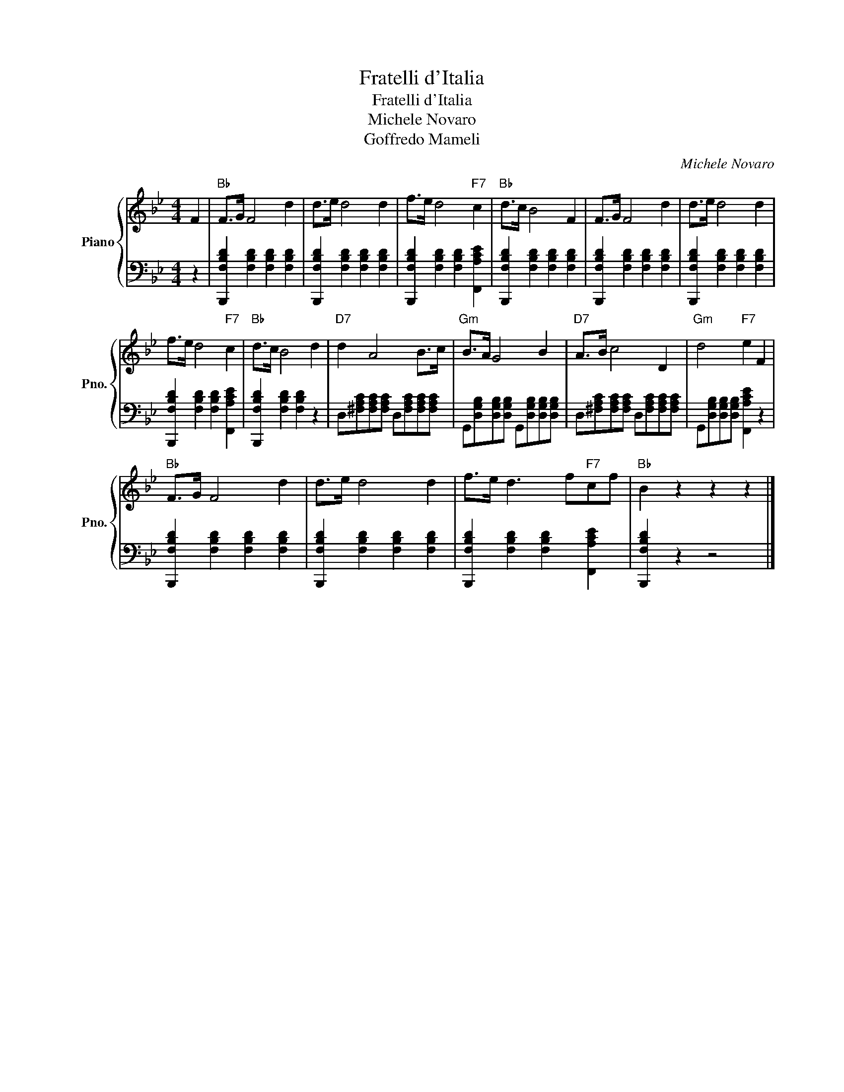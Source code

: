 X:1
T:Fratelli d'Italia
T:Fratelli d'Italia
T:Michele Novaro
T:Goffredo Mameli
C:Michele Novaro
Z:Goffredo Mameli
%%score { 1 | 2 }
L:1/8
M:4/4
K:Bb
V:1 treble nm="Piano" snm="Pno."
V:2 bass 
V:1
 F2 |"Bb" F>G F4 d2 | d>e d4 d2 | f>e d4"F7" c2 |"Bb" d>c B4 F2 | F>G F4 d2 | d>e d4 d2 | %7
 f>e d4"F7" c2 |"Bb" d>c B4 d2 |"D7" d2 A4 B>c |"Gm" B>A G4 B2 |"D7" A>B c4 D2 |"Gm" d4"F7" e2 F2 | %13
"Bb" F>G F4 d2 | d>e d4 d2 | f>e d3 f"F7"cf |"Bb" B2 z2 z2 z2 |] %17
V:2
 z2 | [B,,,F,B,D]2 [F,B,D]2 [F,B,D]2 [F,B,D]2 | [B,,,F,B,D]2 [F,B,D]2 [F,B,D]2 [F,B,D]2 | %3
 [B,,,F,B,D]2 [F,B,D]2 [F,B,D]2 [F,,A,CE]2 | [B,,,F,B,D]2 [F,B,D]2 [F,B,D]2 [F,B,D]2 | %5
 [B,,,F,B,D]2 [F,B,D]2 [F,B,D]2 [F,B,D]2 | [B,,,F,B,D]2 [F,B,D]2 [F,B,D]2 [F,B,D]2 | %7
 [B,,,F,B,D]2 [F,B,D]2 [F,B,D]2 [F,,A,CE]2 | [B,,,F,B,D]2 [F,B,D]2 [F,B,D]2 z2 | %9
 D,[^F,A,C][F,A,C][F,A,C] D,[F,A,C][F,A,C][F,A,C] | %10
 G,,[D,G,B,][D,G,B,][D,G,B,] G,,[D,G,B,][D,G,B,][D,G,B,] | %11
 D,[^F,A,C][F,A,C][F,A,C] D,[F,A,C][F,A,C][F,A,C] | G,,[D,G,B,][D,G,B,][D,G,B,] [F,,A,CE]2 z2 | %13
 [B,,,F,B,D]2 [F,B,D]2 [F,B,D]2 [F,B,D]2 | [B,,,F,B,D]2 [F,B,D]2 [F,B,D]2 [F,B,D]2 | %15
 [B,,,F,B,D]2 [F,B,D]2 [F,B,D]2 [F,,A,CE]2 | [B,,,F,B,D]2 z2 z4 |] %17

